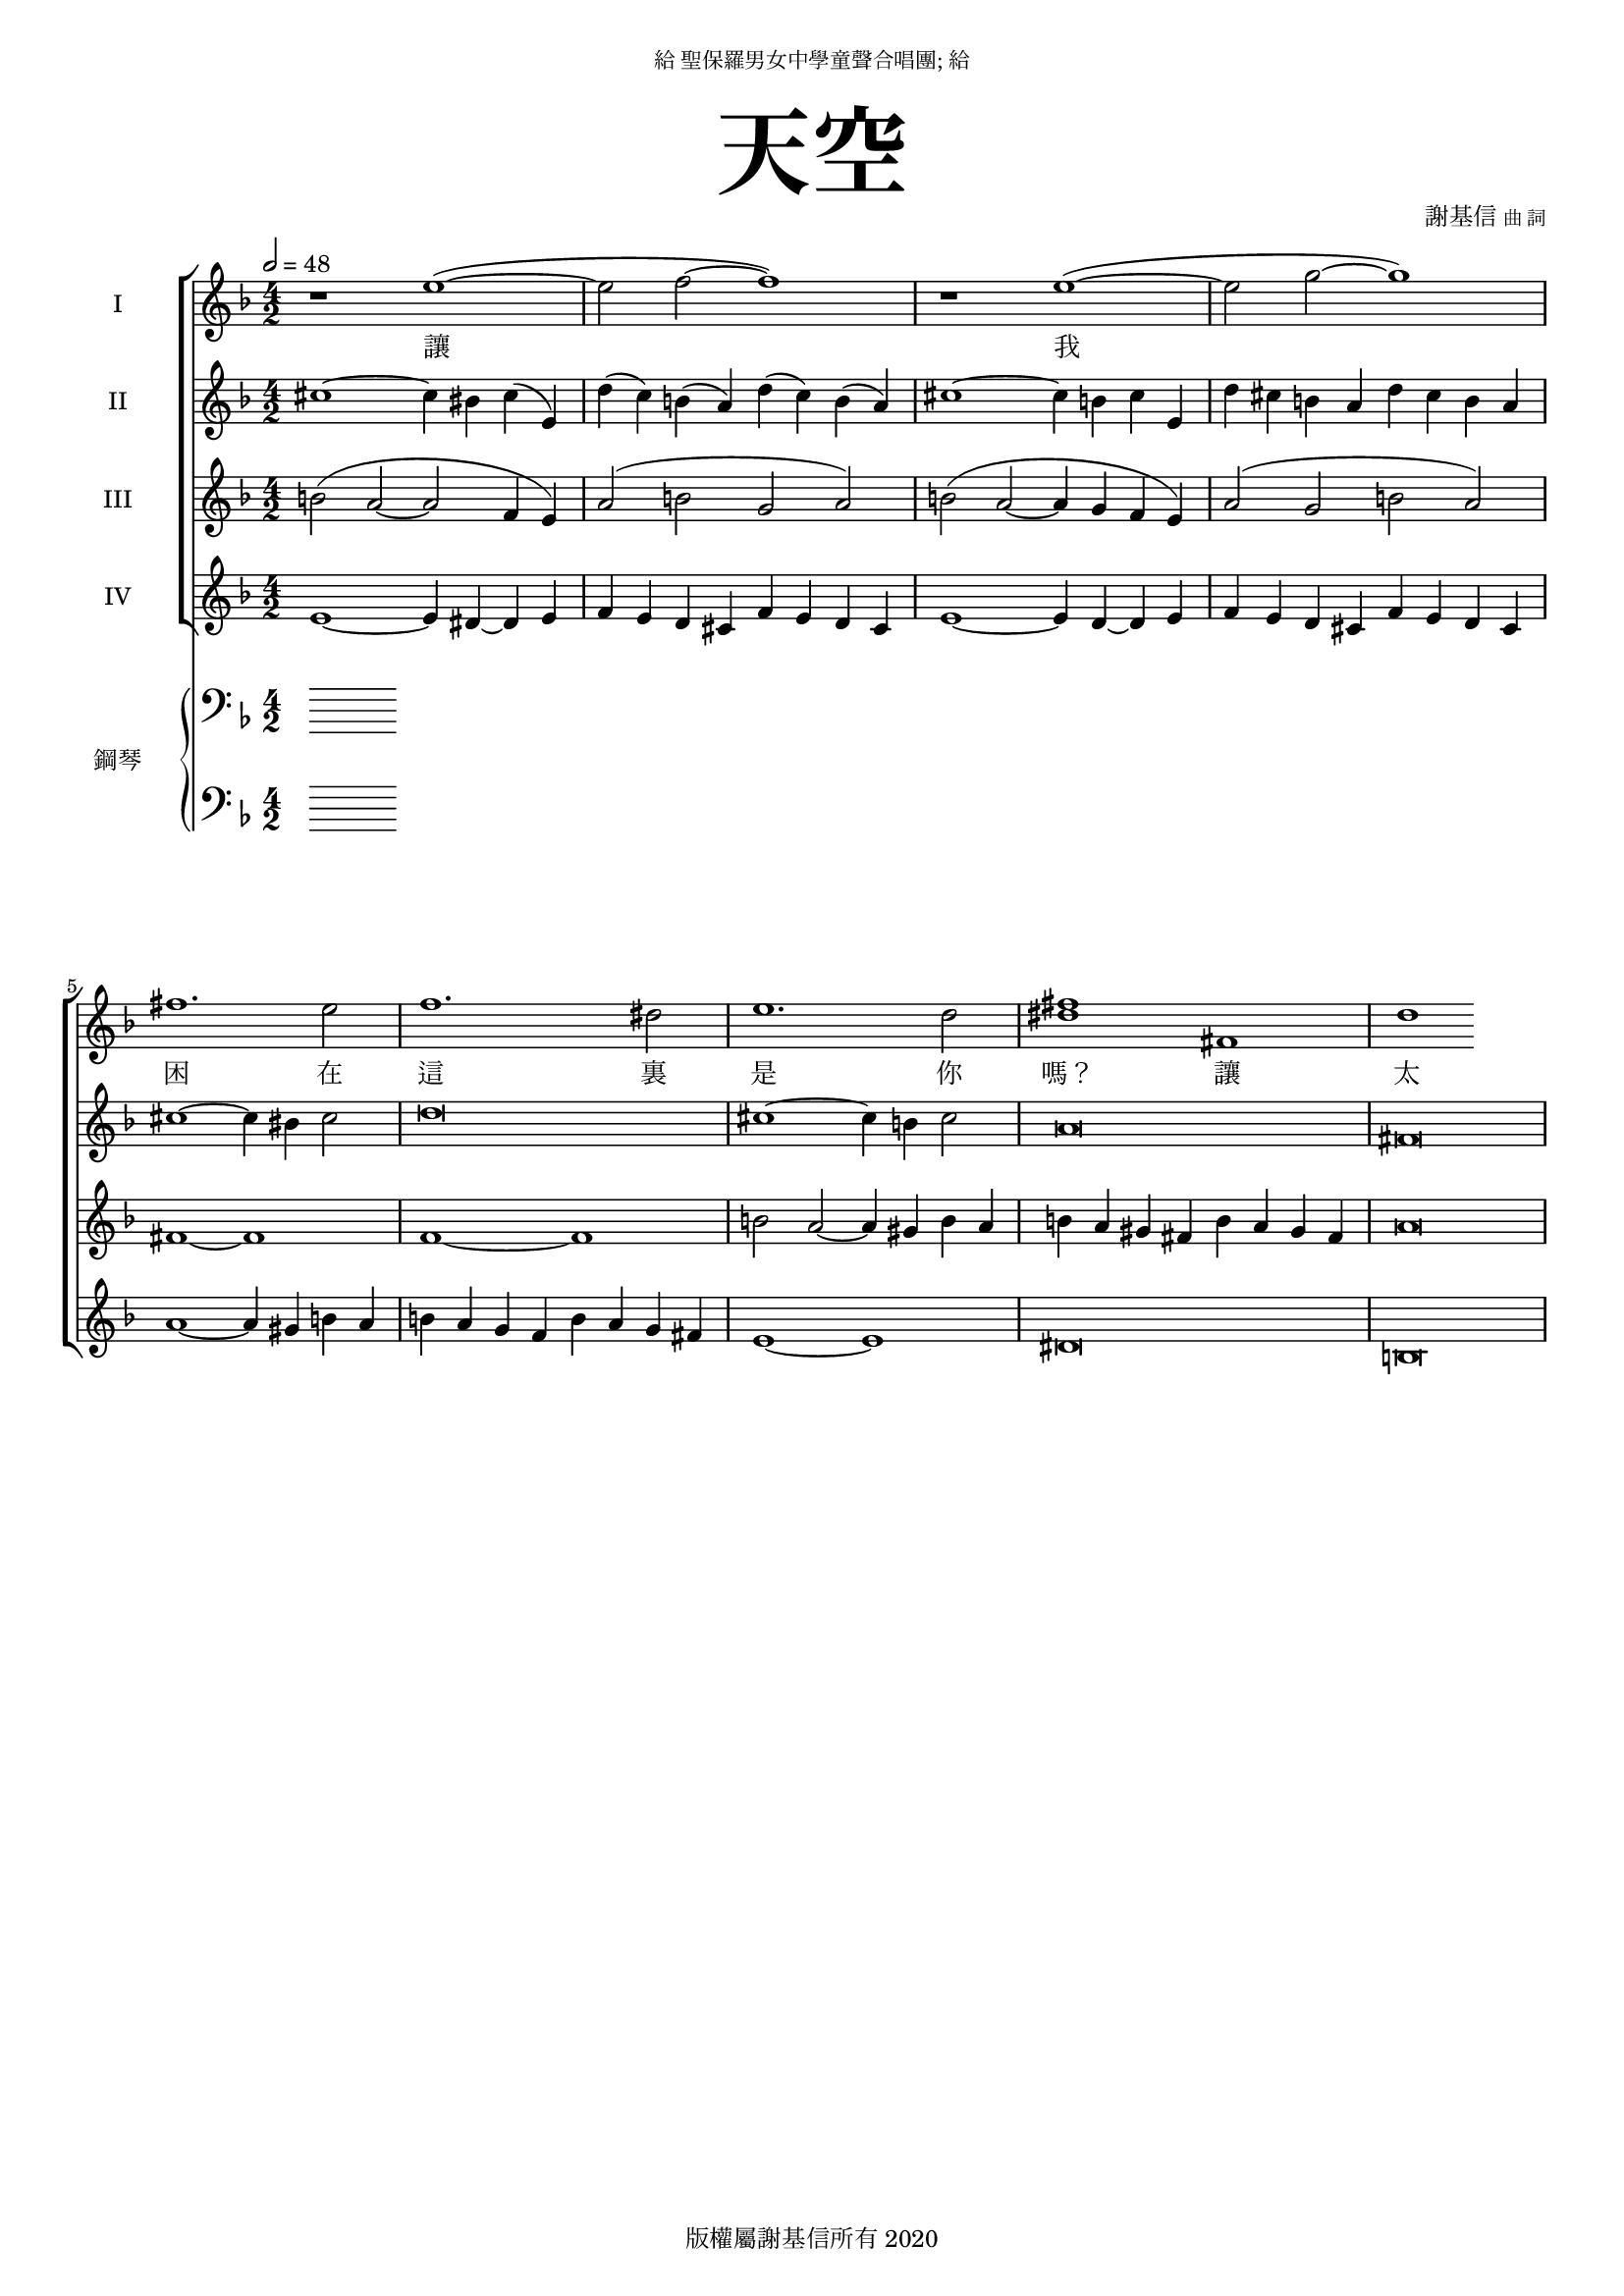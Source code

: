 \version "2.18.1"
#(set-global-staff-size 16)

\paper {
  top-system-spacing.basic-distance = #15
  score-system-spacing.basic-distance = #20
  system-system-spacing.basic-distance = #20
  last-bottom-spacing.basic-distance = #15
}

\header {
 title = \markup { \fontsize #8 "天空" }
% poet = \markup { "" \tiny "詞" }
 composer = \markup { "謝基信" \tiny "曲 詞" }
 opus = " "
%copyright = "版權屬謝基信所有 2020"
 tagline = "版權屬謝基信所有 2020"
 dedication = \markup { \column {
				\line \center-align { \small "給 聖保羅男女中學童聲合唱團; 給" }
				\line { \teeny " " }
 }}
}

\paper {
  first-page-number = 3
}

iswords = \lyricmode {
 讓 我 困 在 這 裏 是 你 嗎？ 讓 太 陽 通 過 照 著 好 人 也 照 著 歹 人 是 你 嗎？
%是你把困成這樣嗎？
%把天堂藏匿了起來的也是你嗎分隔起來萬有主宰嚴冬裏你彷佛把我蓋被子卻為何仍是那麼冰冷盛夏時你似是已經把幕挪移卻為何仍是那麼叫人窒息雷鳴是你在發洩怒火嗎 你在告訴我甚麼嗎
%是你在每天看見目睹每一刻的嗎？每一刻都已錄下刻畫在你的記憶中裏嗎 歷歷在目
}
iawords = \lyricmode {
}
iiswords = \lyricmode {
}
iiawords = \lyricmode {
}

global = { \key d \minor \time 4/2 \tempo 2 = 48 }

isMusic = \relative c'' {
% part 1
 { r1 e~ (e2 f~ f1) | r e~ (e2 g~ g1) | fis1. e2 | f1. dis2 | e1. d2 | <fis dis>1 fis, | }
 { d' }

% part 2
% { r2 e~ e (d~ d cis~ cis1) | r2 g'~ g (f~ f e~ e1) | } 

% { d2 b~ b | ais fis~ fis | R1. | R | d'2 b~ b | bes g~ g | R1. | R | ees'2 c~ c | b gis~ gis | ees'2 c~ c | b g~ g | }

% { \key des \major r2 des~ des4 c des aes | ces beses aes ges ces beses aes ges | aes r des2~ des4 c des aes | }
% { ces beses aes ges ces beses aes beses | bes2 des~ des4 c des f, | ges4 r des'2~ des4 c des ges, | }
% { beses r des2~ des4 c des beses | aes\breve | }
% { c aes' g d~ d ees c g | \times 4/6{aes2 g aes bes d, ees} | f\breve | }
% { bes2 ees~ ees4 des ces g | aes\breve | bes2 ees~ ees4 d a bes | c\breve | bes2 ees~ ees4 d ees bes | }
% { ces aes' g d f g f ees | \times 4/6{aes2 g aes bes d, ees} | f\breve | }

% { \key ees \major r2 ees~ ees4 d ees bes | des ces bes aes des ces bes aes | bes r ees2~ ees4 c des aes | }
% { ces beses aes ges ces beses aes beses | bes2 des~ des4 c des f, | ges4 r des'2~ des4 c des ges, | }
% { beses r des2~ des4 c des beses | aes\breve | }
}

iisMusic = \relative c'' {
% part 1
% { R\breve | r2 bes~ bes a~ | a g~ g bes~ | bes a~ a g~ | g f~ f d'~ | }
% { d4 c~ c2 bes~ bes4 a~ | a2 g~ g4 f~ f2 | ees~ ees4 d~ d2 bes'~ | bes a~ a g~ | }
% { g f~ f1 | ees\breve | }

% part 2
 { cis1~ cis4 bis cis (e,) | d'(c) b (a) d (c) b (a) | cis1~ cis4 b cis e, | }
 { d' cis b a d cis b a | }
 { cis1~ cis4 bis cis2 | d\breve | cis1~ cis4 b cis2 | a\breve | }
 { fis }
}

iaMusic = \relative c'' {

% part 1
% { R\breve | d2 (ees f g a1 gis~ gis\breve) | d2 (ees f g a bes a gis~ gis\breve) | }
% { b2 fis~ fis | fis dis~ dis | R1. | R | b'2 fis~ fis | g d~ d | R1. R | c'2 g~ g | gis dis~ dis | c'2 g~ g | g e~ e | }

% part 2
 { b2 (a~ a f4 e) | a2 (b g a) | b2 (a~ a4 g f e) | a2 (g b a~) | }
 { fis1~ fis | f~ f | b2 a~ a4 gis b a | b a gis fis b a gis fis | }
 { a\breve | }

% { fis2 gis a | eis1. | }

}

iiaMusic = \relative c' {
 
% part 1
% { <a f d>\breve~ | <a f d>~ | <a f d>~ | <a f d>~ | <a f d>~ | <a f d>~ | <a f d>~ | }
% { <a f d>~ | <a f d>~ | <a f d>~ | <a f d> | } 

% part 2
 { e1~ e4 dis~ dis e | f e d cis f e d cis | e1~ e4 d~ d e | f e d cis f e d cis | }
 { a'1~ a4 gis b a | b a g f b a g fis | e1~ e | dis\breve }
 { b }
}

upperNotes = \relative c, { \clef "bass"

% part 1
% { R\breve | r1 <bes aes ges des ces bes>~ | <bes aes ges des ces bes> <bes aes ges des ces bes> | }

% { <cis ais fis>2 <ais fisis dis>~ <ais fisis dis> | <bes g ees> <g e c>2~ <g e c> | }
% { \bar "|." | }
}

lowerNotes = \relative c, { \clef "bass"

% part 1
% { R\breve | r1 <a g f e d c b a>~ | <a g f e d c b a> <a g f e d c b a> | }

% { <ais fisis dis>2 <fisis disis bis>~ <fisis disis bis> | <g e c> <e cis a>~ < e cis a> | }
}

\score {
  <<
    \new ChoirStaff <<
      \new Staff = "I" <<
        \set Staff.instrumentName = #"I"
        \new Voice = "Is" { \global \isMusic }
      >>
      \new Lyrics \lyricsto "Is" { \iswords }

      \new Staff = "II" <<
        \set Staff.instrumentName = #"II"
        \new Voice = "Ia" { \global \iisMusic }
      >>
      \new Lyrics \lyricsto "Ia" { \iiswords }

      \new Staff = "III" <<
        \set Staff.instrumentName = #"III"
        \new Voice = "IIs" { \global \iaMusic }
      >>
      \new Lyrics \lyricsto "IIs" { \iawords }

      \new Staff = "IV" <<
        \set Staff.instrumentName = #"IV"
        \new Voice = "IIa" { \global \iiaMusic }
      >>
      \new Lyrics \lyricsto "IIa" { \iiawords }
    >>  % end ChoirStaff

    \new PianoStaff <<
      \set PianoStaff.instrumentName = #"鋼琴"
      \new Staff = "upper" <<
        \new Voice = "upper" { \global \upperNotes }
      >>
      \new Staff = "lower" <<
        \new Voice = "lower" { \global \lowerNotes }
      >>
    >>

  >>
 \midi { }
 \layout { }
}